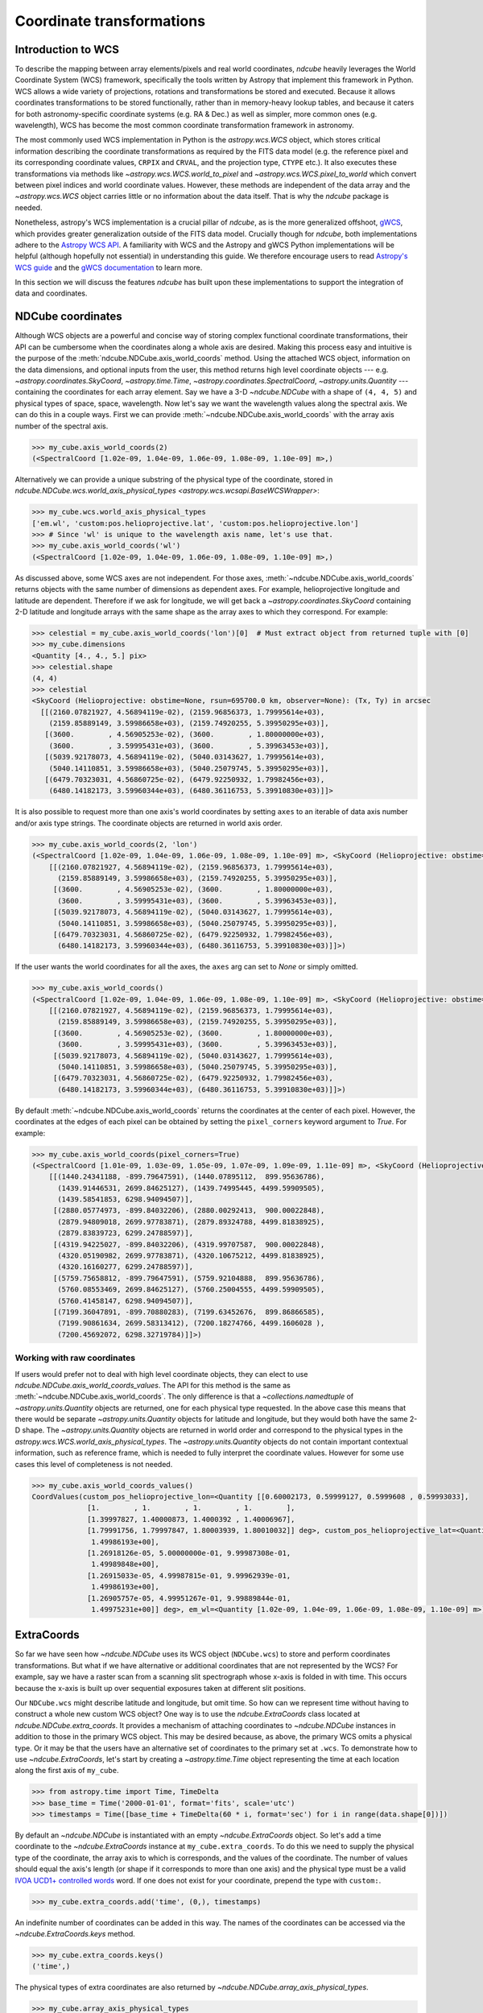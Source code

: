 .. _coordinates:

**************************
Coordinate transformations
**************************

Introduction to WCS
===================

To describe the mapping between array elements/pixels and real world coordinates, `ndcube` heavily leverages the World Coordinate System (WCS) framework, specifically the tools written by Astropy that implement this framework in Python.
WCS allows a wide variety of projections, rotations and transformations be stored and executed.
Because it allows coordinates transformations to be stored functionally, rather than in memory-heavy lookup tables, and because it caters for both astronomy-specific coordinate systems (e.g. RA & Dec.) as well as simpler, more common ones (e.g. wavelength), WCS has become the most common coordinate transformation framework in astronomy.

The most commonly used WCS implementation in Python is the `astropy.wcs.WCS` object, which stores critical information describing the coordinate transformations as required by the FITS data model (e.g. the reference pixel and its corresponding coordinate values, ``CRPIX`` and ``CRVAL``, and the projection type, ``CTYPE`` etc.).
It also executes these transformations via methods like `~astropy.wcs.WCS.world_to_pixel` and `~astropy.wcs.WCS.pixel_to_world` which convert between pixel indices and world coordinate values.
However, these methods are independent of the data array and the `~astropy.wcs.WCS` object carries little or no information about the data itself.
That is why the `ndcube` package is needed.

Nonetheless, astropy's WCS implementation is a crucial pillar of `ndcube`, as is the more generalized offshoot, `gWCS <https://gwcs.readthedocs.io/en/stable/>`__, which provides greater generalization outside of the FITS data model.
Crucially though for `ndcube`, both implementations adhere to the `Astropy WCS API <https://docs.astropy.org/en/stable/wcs/wcsapi.html>`__.
A familiarity with WCS and the Astropy and gWCS Python implementations will be helpful (although hopefully not essential) in understanding this guide.
We therefore encourage users to read `Astropy's WCS guide <https://docs.astropy.org/en/stable/wcs/>`__ and the `gWCS documentation <https://gwcs.readthedocs.io/en/stable/>`__ to learn more.

In this section we will discuss the features `ndcube` has built upon these implementations to support the integration of data and coordinates.

.. _cube_coordinates:

NDCube coordinates
==================

Although WCS objects are a powerful and concise way of storing complex functional coordinate transformations, their API can be cumbersome when the coordinates along a whole axis are desired.
Making this process easy and intuitive is the purpose of the :meth:`ndcube.NDCube.axis_world_coords` method.
Using the attached WCS object, information on the data dimensions, and optional inputs from the user, this method returns high level coordinate objects --- e.g. `~astropy.coordinates.SkyCoord`, `~astropy.time.Time`, `~astropy.coordinates.SpectralCoord`, `~astropy.units.Quantity` --- containing the coordinates for each array element.
Say we have a 3-D `~ndcube.NDCube` with a shape of ``(4, 4, 5)`` and physical types of space, space, wavelength.
Now let's say we want the wavelength values along the spectral axis.
We can do this in a couple ways.
First we can provide :meth:`~ndcube.NDCube.axis_world_coords` with the array axis number of the spectral axis.

.. expanding-code-block:: python
  :summary: Click to reveal/hide instantiation of the NDCube.

  >>> import astropy.wcs
  >>> import numpy.array_api as np

  >>> from ndcube import NDCube

  >>> # Define data array.
  >>> data = np.random.rand(4, 4, 5)

  >>> # Define WCS transformations in an astropy WCS object.
  >>> wcs = astropy.wcs.WCS(naxis=3)
  >>> wcs.wcs.ctype = 'WAVE', 'HPLT-TAN', 'HPLN-TAN'
  >>> wcs.wcs.cunit = 'Angstrom', 'deg', 'deg'
  >>> wcs.wcs.cdelt = 0.2, 0.5, 0.4
  >>> wcs.wcs.crpix = 0, 2, 2
  >>> wcs.wcs.crval = 10, 0.5, 1

  >>> # Now instantiate the NDCube
  >>> my_cube = NDCube(data, wcs=wcs)

.. code-block:: python

  >>> my_cube.axis_world_coords(2)
  (<SpectralCoord [1.02e-09, 1.04e-09, 1.06e-09, 1.08e-09, 1.10e-09] m>,)

Alternatively we can provide a unique substring of the physical type of the coordinate, stored in `ndcube.NDCube.wcs.world_axis_physical_types <astropy.wcs.wcsapi.BaseWCSWrapper>`:

.. code-block:: python

  >>> my_cube.wcs.world_axis_physical_types
  ['em.wl', 'custom:pos.helioprojective.lat', 'custom:pos.helioprojective.lon']
  >>> # Since 'wl' is unique to the wavelength axis name, let's use that.
  >>> my_cube.axis_world_coords('wl')
  (<SpectralCoord [1.02e-09, 1.04e-09, 1.06e-09, 1.08e-09, 1.10e-09] m>,)

As discussed above, some WCS axes are not independent.
For those axes, :meth:`~ndcube.NDCube.axis_world_coords` returns objects with the same number of dimensions as dependent axes.
For example, helioprojective longitude and latitude are dependent.
Therefore if we ask for longitude, we will get back a `~astropy.coordinates.SkyCoord` containing 2-D latitude and longitude arrays with the same shape as the array axes to which they correspond.
For example:

.. code-block:: python

  >>> celestial = my_cube.axis_world_coords('lon')[0]  # Must extract object from returned tuple with [0]
  >>> my_cube.dimensions
  <Quantity [4., 4., 5.] pix>
  >>> celestial.shape
  (4, 4)
  >>> celestial
  <SkyCoord (Helioprojective: obstime=None, rsun=695700.0 km, observer=None): (Tx, Ty) in arcsec
    [[(2160.07821927, 4.56894119e-02), (2159.96856373, 1.79995614e+03),
      (2159.85889149, 3.59986658e+03), (2159.74920255, 5.39950295e+03)],
     [(3600.        , 4.56905253e-02), (3600.        , 1.80000000e+03),
      (3600.        , 3.59995431e+03), (3600.        , 5.39963453e+03)],
     [(5039.92178073, 4.56894119e-02), (5040.03143627, 1.79995614e+03),
      (5040.14110851, 3.59986658e+03), (5040.25079745, 5.39950295e+03)],
     [(6479.70323031, 4.56860725e-02), (6479.92250932, 1.79982456e+03),
      (6480.14182173, 3.59960344e+03), (6480.36116753, 5.39910830e+03)]]>

It is also possible to request more than one axis's world coordinates by setting ``axes`` to an iterable of data axis number and/or axis type strings.
The coordinate objects are returned in world axis order.

.. code-block:: python

  >>> my_cube.axis_world_coords(2, 'lon')
  (<SpectralCoord [1.02e-09, 1.04e-09, 1.06e-09, 1.08e-09, 1.10e-09] m>, <SkyCoord (Helioprojective: obstime=None, rsun=695700.0 km, observer=None): (Tx, Ty) in arcsec
      [[(2160.07821927, 4.56894119e-02), (2159.96856373, 1.79995614e+03),
        (2159.85889149, 3.59986658e+03), (2159.74920255, 5.39950295e+03)],
       [(3600.        , 4.56905253e-02), (3600.        , 1.80000000e+03),
        (3600.        , 3.59995431e+03), (3600.        , 5.39963453e+03)],
       [(5039.92178073, 4.56894119e-02), (5040.03143627, 1.79995614e+03),
        (5040.14110851, 3.59986658e+03), (5040.25079745, 5.39950295e+03)],
       [(6479.70323031, 4.56860725e-02), (6479.92250932, 1.79982456e+03),
        (6480.14182173, 3.59960344e+03), (6480.36116753, 5.39910830e+03)]]>)

If the user wants the world coordinates for all the axes, the ``axes`` arg can set to `None` or simply omitted.

.. code-block:: python

  >>> my_cube.axis_world_coords()
  (<SpectralCoord [1.02e-09, 1.04e-09, 1.06e-09, 1.08e-09, 1.10e-09] m>, <SkyCoord (Helioprojective: obstime=None, rsun=695700.0 km, observer=None): (Tx, Ty) in arcsec
      [[(2160.07821927, 4.56894119e-02), (2159.96856373, 1.79995614e+03),
        (2159.85889149, 3.59986658e+03), (2159.74920255, 5.39950295e+03)],
       [(3600.        , 4.56905253e-02), (3600.        , 1.80000000e+03),
        (3600.        , 3.59995431e+03), (3600.        , 5.39963453e+03)],
       [(5039.92178073, 4.56894119e-02), (5040.03143627, 1.79995614e+03),
        (5040.14110851, 3.59986658e+03), (5040.25079745, 5.39950295e+03)],
       [(6479.70323031, 4.56860725e-02), (6479.92250932, 1.79982456e+03),
        (6480.14182173, 3.59960344e+03), (6480.36116753, 5.39910830e+03)]]>)

By default :meth:`~ndcube.NDCube.axis_world_coords` returns the coordinates at the center of each pixel.
However, the coordinates at the edges of each pixel can be obtained by setting the ``pixel_corners`` keyword argument to `True`.
For example:

.. code-block:: python

  >>> my_cube.axis_world_coords(pixel_corners=True)
  (<SpectralCoord [1.01e-09, 1.03e-09, 1.05e-09, 1.07e-09, 1.09e-09, 1.11e-09] m>, <SkyCoord (Helioprojective: obstime=None, rsun=695700.0 km, observer=None): (Tx, Ty) in arcsec
      [[(1440.24341188, -899.79647591), (1440.07895112,  899.95636786),
        (1439.91446531, 2699.84625127), (1439.74995445, 4499.59909505),
        (1439.58541853, 6298.94094507)],
       [(2880.05774973, -899.84032206), (2880.00292413,  900.00022848),
        (2879.94809018, 2699.97783871), (2879.89324788, 4499.81838925),
        (2879.83839723, 6299.24788597)],
       [(4319.94225027, -899.84032206), (4319.99707587,  900.00022848),
        (4320.05190982, 2699.97783871), (4320.10675212, 4499.81838925),
        (4320.16160277, 6299.24788597)],
       [(5759.75658812, -899.79647591), (5759.92104888,  899.95636786),
        (5760.08553469, 2699.84625127), (5760.25004555, 4499.59909505),
        (5760.41458147, 6298.94094507)],
       [(7199.36047891, -899.70880283), (7199.63452676,  899.86866585),
        (7199.90861634, 2699.58313412), (7200.18274766, 4499.1606028 ),
        (7200.45692072, 6298.32719784)]]>)

Working with raw coordinates
----------------------------

If users would prefer not to deal with high level coordinate objects, they can elect to use `ndcube.NDCube.axis_world_coords_values`.
The API for this method is the same as :meth:`~ndcube.NDCube.axis_world_coords`.
The only difference is that a `~collections.namedtuple` of `~astropy.units.Quantity` objects are returned, one for each physical type requested.
In the above case this means that there would be separate `~astropy.units.Quantity` objects for latitude and longitude, but they would both have the same 2-D shape.
The `~astropy.units.Quantity` objects are returned in world order and correspond to the physical types in the `astropy.wcs.WCS.world_axis_physical_types`.
The `~astropy.units.Quantity` objects do not contain important contextual information, such as reference frame, which is needed to fully interpret the coordinate values.
However for some use cases this level of completeness is not needed.

.. code-block:: python

  >>> my_cube.axis_world_coords_values()
  CoordValues(custom_pos_helioprojective_lon=<Quantity [[0.60002173, 0.59999127, 0.5999608 , 0.59993033],
               [1.        , 1.        , 1.        , 1.        ],
               [1.39997827, 1.40000873, 1.4000392 , 1.40006967],
               [1.79991756, 1.79997847, 1.80003939, 1.80010032]] deg>, custom_pos_helioprojective_lat=<Quantity [[1.26915033e-05, 4.99987815e-01, 9.99962939e-01,
                1.49986193e+00],
               [1.26918126e-05, 5.00000000e-01, 9.99987308e-01,
                1.49989848e+00],
               [1.26915033e-05, 4.99987815e-01, 9.99962939e-01,
                1.49986193e+00],
               [1.26905757e-05, 4.99951267e-01, 9.99889844e-01,
                1.49975231e+00]] deg>, em_wl=<Quantity [1.02e-09, 1.04e-09, 1.06e-09, 1.08e-09, 1.10e-09] m>)

.. _extra_coords:

ExtraCoords
===========

So far we have seen how `~ndcube.NDCube` uses its WCS object (``NDCube.wcs``) to store and perform coordinates transformations.
But what if we have alternative or additional coordinates that are not represented by the WCS?
For example, say we have a raster scan from a scanning slit spectrograph whose x-axis is folded in with time.
This occurs because the x-axis is built up over sequential exposures taken at different slit positions.

Our ``NDCube.wcs`` might describe latitude and longitude, but omit time.
So how can we represent time without having to construct a whole new custom WCS object?
One way is to use the `ndcube.ExtraCoords` class located at `ndcube.NDCube.extra_coords`.
It provides a mechanism of attaching coordinates to `~ndcube.NDCube` instances in addition to those in the primary WCS object.
This may be desired because, as above, the primary WCS omits a physical type.
Or it may be that the users have an alternative set of coordinates to the primary set at ``.wcs``.
To demonstrate how to use `~ndcube.ExtraCoords`, let's start by creating a `~astropy.time.Time` object representing the time at each location along the first axis of ``my_cube``.

.. code-block:: python

  >>> from astropy.time import Time, TimeDelta
  >>> base_time = Time('2000-01-01', format='fits', scale='utc')
  >>> timestamps = Time([base_time + TimeDelta(60 * i, format='sec') for i in range(data.shape[0])])

By default an `~ndcube.NDCube` is instantiated with an empty `~ndcube.ExtraCoords` object.
So let's add a time coordinate to the `~ndcube.ExtraCoords` instance at ``my_cube.extra_coords``.
To do this we need to supply the physical type of the coordinate, the array axis to which is corresponds, and the values of the coordinate.
The number of values should equal the axis's length (or shape if it corresponds to more than one axis) and the physical type must be a valid `IVOA UCD1+ controlled words <http://www.ivoa.net/documents/REC/UCD/UCDlist-20070402.html>`__ word.
If one does not exist for your coordinate, prepend the type with ``custom:``.

.. code-block:: python

  >>> my_cube.extra_coords.add('time', (0,), timestamps)

An indefinite number of coordinates can be added in this way.
The names of the coordinates can be accessed via the `~ndcube.ExtraCoords.keys` method.

.. code-block:: python

  >>> my_cube.extra_coords.keys()
  ('time',)

The physical types of extra coordinates are also returned by `~ndcube.NDCube.array_axis_physical_types`.

.. code-block:: python

  >>> my_cube.array_axis_physical_types
  [('custom:pos.helioprojective.lat', 'custom:pos.helioprojective.lon', 'time'), ('custom:pos.helioprojective.lat', 'custom:pos.helioprojective.lon'), ('em.wl',)]

The values of the extra coordinates at each array index can be retrieved using and combination of :meth:`ndcube.NDCube.axis_world_coords` and `ndcube.NDCube.combined_wcs`.
See :ref:`combined_wcs` below.

.. _combined_wcs:

Combined WCS
------------

The `~ndcube.NDCube.combined_wcs` generates a WCS that combines the extra coords with those stored in the primary WCS.
Unlike `ndcube.ExtraCoords.wcs`, `~ndcube.NDCube.combined_wcs` is a valid WCS for describing the `~ndcube.NDCube` data array and so can be used with the `~ndcube.NDCube` coordinate transformation and plotting features, e.g:

.. code-block:: python

  >>> my_cube.axis_world_coords(wcs=my_cube.combined_wcs)
  (<SpectralCoord [1.02e-09, 1.04e-09, 1.06e-09, 1.08e-09, 1.10e-09] m>, <SkyCoord (Helioprojective: obstime=None, rsun=695700.0 km, observer=None): (Tx, Ty) in arcsec
        [[(2160.07821927, 4.56894119e-02), (2159.96856373, 1.79995614e+03),
          (2159.85889149, 3.59986658e+03), (2159.74920255, 5.39950295e+03)],
         [(3600.        , 4.56905253e-02), (3600.        , 1.80000000e+03),
          (3600.        , 3.59995431e+03), (3600.        , 5.39963453e+03)],
         [(5039.92178073, 4.56894119e-02), (5040.03143627, 1.79995614e+03),
          (5040.14110851, 3.59986658e+03), (5040.25079745, 5.39950295e+03)],
         [(6479.70323031, 4.56860725e-02), (6479.92250932, 1.79982456e+03),
          (6480.14182173, 3.59960344e+03), (6480.36116753, 5.39910830e+03)]]>, <Time object: scale='utc' format='fits' value=['2000-01-01T00:00:00.000' '2000-01-01T00:01:00.000'
     '2000-01-01T00:02:00.000' '2000-01-01T00:03:00.000']>)

Note that the extra coordinate of time is now also returned.

.. _global_coords:

GlobalCoords
============

Sometimes coordinates are not associated with any axis.
Take the case of a 2-D `~ndcube.NDCube` representing a single image.
The time at which that image was taken is important piece of coordinate information.
But because the data does not have a 3rd dimension, it cannot be stored in the WCS or `~ndcube.ExtraCoords` objects.

Storing such coordinates is the role of the `ndcube.GlobalCoords` class.
`~ndcube.NDCube` is instantiated with an empty `~ndcube.GlobalCoords` object already attached at `ndcube.NDCube.global_coords`.
Coordinates can be added to this object if and when the user sees fit.
Let's attach a scalar global coordinate to ``my_cube`` representing some kind of distance.
We do this by supplying the coordinate's name, physical type and value via the `~ndcube.GlobalCoords.add` method.

.. code-block:: python

  >>> import astropy.units as u
  >>> my_cube.global_coords.add('distance', 'pos.distance', 1 * u.m)

Because `~ndcube.GlobalCoords` allows multiple coordinates of the same physical type, a unique coordinate name must be provided.
Furthermore the physical type must be a valid `IVOA UCD1+ controlled words <http://www.ivoa.net/documents/REC/UCD/UCDlist-20070402.html>`__ word.
If one does not exist for your coordinate, prepend the type with ``custom:``.

The value of the coordinate can be accessed by indexing the `~ndcube.GlobalCoords` instance with the coordinate name.

.. code-block:: python

  >>> my_cube.global_coords['distance']
  <Quantity 1. m>

The coordinate's physical type can be accessed via the `~ndcube.GlobalCoords.physical_types` `dict` property.

.. code-block:: python

  >>> my_cube.global_coords.physical_types['distance']
  'pos.distance'

Because `~ndcube.GlobalCoords` inherits from `~collections.abc.Mapping`, it contains a number of mixin methods similar to those of `dict`.

.. code-block:: python

  >>> list(my_cube.global_coords.keys())  # Returns a list of global coordinate names
  ['distance']
  >>> list(my_cube.global_coords.values())  # Returns a list of coordinate values
  [<Quantity 1. m>]
  >>> list(my_cube.global_coords.items())  # Returns a list of (name, value) pairs
  [('distance', <Quantity 1. m>)]

A common use case for `~ndcube.GlobalCoords` is associated with slicing (:ref:`cube_slicing`).
In addition to tracking and updating the `~ndcube.NDCube.wcs` and `~ndcube.NDCube.extra_coords` objects, `~ndcube.NDCube`'s slicing infrastructure also identifies when the array axes to which a coordinate corresponds are dropped.
The values of dropped coordinates at the position where the `~ndcube.NDCube` was sliced are stored in the `astropy.wcs.WCS` instance from where `~ndcube.GlobalCoords` can access and return them.

.. code-block:: python

  >>> my_2d_cube = my_cube[:, :, 0]
  >>> my_2d_cube.array_axis_physical_types  # Note the wavelength axis is now gone.
  [('custom:pos.helioprojective.lat', 'custom:pos.helioprojective.lon', 'time'),
   ('custom:pos.helioprojective.lat', 'custom:pos.helioprojective.lon')]

  >>> # The wavelength value at the slicing location is now in the GLobalCoords object.
  >>> list(my_2d_cube.global_coords.keys())
  ['distance', 'em.wl']
  >>> my_2d_cube.global_coords.physical_types['em.wl']
  'em.wl'
  >>> my_2d_cube.global_coords['em.wl']
  <SpectralCoord 1e-9 m>

.. _sequence_coordinates:

NDCubeSequence coordinates
==========================

Sequence axis coordinates
-------------------------

As described in the :ref:`ndcubesequence` section, the sequence axis can be thought of as an additional array axis perpendicular to those of the cubes within an `~ndcube.NDCubeSequence`.
In that model, the `~ndcube.GlobalCoords` on each `~ndcube.NDCube` represent coordinate values along the sequence axis.
The `ndcube.NDCubeSequence.sequence_axis_coords` property collates a list for each global coordinate with each element giving the coordinate value from the corresponding `~ndcube.NDCube`.
These lists are returned as a `dict` with the keys being the coordinate names.
To demonstrate this, let's call `ndcube.NDCubeSequence.sequence_axis_coords` on an `~ndcube.NDCubeSequence` whose cubes have `~ndcube.GlobalCoords`.

.. expanding-code-block:: python
  :summary: Click the here to reveal the code used to create the NDCubeSequence.

  >>> import astropy.units as u
  >>> import astropy.wcs
  >>> import numpy.array_api as np
  >>> from ndcube import NDCube, NDCubeSequence

  >>> # Define data arrays.
  >>> shape = (4, 4, 5)
  >>> data0 = np.random.rand(*shape)
  >>> data1 = np.random.rand(*shape)
  >>> data2 = np.random.rand(*shape)
  >>> data3 = np.random.rand(*shape)

  >>> # Define WCS transformations.
  >>> wcs = astropy.wcs.WCS(naxis=3)
  >>> wcs.wcs.ctype = 'WAVE', 'HPLT-TAN', 'HPLN-TAN'
  >>> wcs.wcs.cunit = 'Angstrom', 'deg', 'deg'
  >>> wcs.wcs.cdelt = 0.2, 0.5, 0.4
  >>> wcs.wcs.crpix = 0, 2, 2
  >>> wcs.wcs.crval = 10, 0.5, 1

  >>> # Instantiate NDCubes.
  >>> cube0 = NDCube(data0, wcs=wcs)
  >>> cube0.global_coords.add('distance', 'pos.distance', 1*u.m)
  >>> cube1 = NDCube(data1, wcs=wcs)
  >>> cube1.global_coords.add('distance', 'pos.distance', 2*u.m)
  >>> cube2 = NDCube(data2, wcs=wcs)
  >>> cube2.global_coords.add('distance', 'pos.distance', 3*u.m)
  >>> cube3 = NDCube(data3, wcs=wcs)
  >>> cube3.global_coords.add('distance', 'pos.distance', 4*u.m)

  >>> my_sequence = NDCubeSequence([cube0, cube1, cube2, cube3])

.. code-block:: python

  >>> my_sequence.sequence_axis_coords
  {'distance': [<Quantity 1. m>, <Quantity 2. m>, <Quantity 3. m>, <Quantity 4. m>]}

As with any `dict`, the coordinate names can be seen via the ``.keys()`` method, while the values of a coordinate can be retrieved by indexing with the coordinate name.

.. code-block:: python

  >>> my_sequence.sequence_axis_coords.keys()
  dict_keys(['distance'])
  >>> my_sequence.sequence_axis_coords['distance']
  [<Quantity 1. m>, <Quantity 2. m>, <Quantity 3. m>, <Quantity 4. m>]

Common axis coordinates
-----------------------

The :ref:`ndcubesequence` section also explains how a common axis can be defined for a `~ndcube.NDCubeSequence`, signifying that the sequence axis is parallel to one of the `~ndcube.NDCube` array axes.
Take the example of an `~ndcube.NDCubeSequence` of four 3-D NDCubes with axes of space-space-wavelength.
Suppose that each cube represents a different interval in the spectral dimension and that the cubes are arranged in ascending wavelength order within the `~ndcube.NDCubeSequence`, i.e. ``common_axis=2``.
If each NDCube has a shape of ``(4, 4, 5)``, then there are 20 positions along the common axis (5 array elements x 4 NDCubes).

The purpose of `ndcube.NDCubeSequence.common_axis_coords` is to make it easy to get the value of a coordinate at any point along the common axis, irrespective of the cube to which it corresponds.
It determines which coordinates within the NDCubes' WCS and `~ndcube.ExtraCoords` objects correspond to the common axis and are present in all cubes.
For each of these coordinates, a list is produced with the same length as the common axis.
Each entry gives the coordinate value(s) at that position along the common axis.
The coordinates are returned in world axis order.

.. expanding-code-block:: python
  :summary: Click to see instantiation of NDCubeSequence

  >>> from copy import deepcopy

  >>> import astropy.units as u
  >>> import astropy.wcs
  >>> import numpy.array_api as np

  >>> from ndcube import NDCube, NDCubeSequence

  >>> # Define data arrays.
  >>> shape = (4, 4, 5)
  >>> data0 = np.random.rand(*shape)
  >>> data1 = np.random.rand(*shape)
  >>> data2 = np.random.rand(*shape)
  >>> data3 = np.random.rand(*shape)

  >>> # Define WCS transformations.
  >>> wcs0 = astropy.wcs.WCS(naxis=3)
  >>> wcs0.wcs.ctype = 'WAVE', 'HPLT-TAN', 'HPLN-TAN'
  >>> wcs0.wcs.cunit = 'm', 'deg', 'deg'
  >>> wcs0.wcs.cdelt = 2e-11, 0.5, 0.4
  >>> wcs0.wcs.crpix = 0, 2, 2
  >>> wcs0.wcs.crval = 1e-9, 0.5, 1
  >>> wcs1 = deepcopy(wcs0)
  >>> wcs1.wcs.crval[0] = 1.1e-9
  >>> wcs2 = deepcopy(wcs0)
  >>> wcs2.wcs.crval[0] = 1.2e-9
  >>> wcs3 = deepcopy(wcs0)
  >>> wcs3.wcs.crval[0] = 1.3e-9

  >>> # Instantiate NDCubes.
  >>> cube0 = NDCube(data0, wcs=wcs0)
  >>> cube1 = NDCube(data1, wcs=wcs1)
  >>> cube2 = NDCube(data2, wcs=wcs2)
  >>> cube3 = NDCube(data3, wcs=wcs3)

  # Instantiate NDCubeSequence.
  >>> my_sequence = NDCubeSequence([cube0, cube1, cube2, cube3], common_axis=2)

.. code-block:: python

  >>> my_sequence.common_axis_coords
  [[<SpectralCoord 1.02e-09 m>,
    <SpectralCoord 1.04e-09 m>,
    <SpectralCoord 1.06e-09 m>,
    <SpectralCoord 1.08e-09 m>,
    <SpectralCoord 1.1e-09 m>,
    <SpectralCoord 1.12e-09 m>,
    <SpectralCoord 1.14e-09 m>,
    <SpectralCoord 1.16e-09 m>,
    <SpectralCoord 1.18e-09 m>,
    <SpectralCoord 1.2e-09 m>,
    <SpectralCoord 1.22e-09 m>,
    <SpectralCoord 1.24e-09 m>,
    <SpectralCoord 1.26e-09 m>,
    <SpectralCoord 1.28e-09 m>,
    <SpectralCoord 1.3e-09 m>,
    <SpectralCoord 1.32e-09 m>,
    <SpectralCoord 1.34e-09 m>,
    <SpectralCoord 1.36e-09 m>,
    <SpectralCoord 1.38e-09 m>,
    <SpectralCoord 1.4e-09 m>]]
